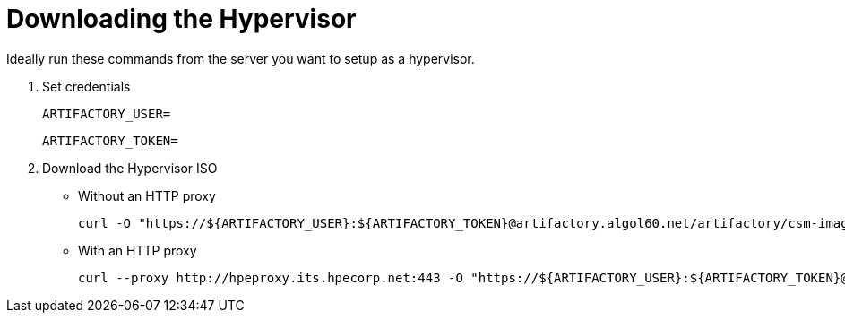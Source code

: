 = Downloading the Hypervisor
:toc:
:toclevels: 4
ifdef::env-github[]
:tip-caption: :bulb:
:note-caption: :information_source:
:important-caption: :heavy_exclamation_mark:
:caution-caption: :fire:
:warning-caption: :warning:
endif::[]

Ideally run these commands from the server you want to setup as a hypervisor.

1. Set credentials
+
[source,bash]
----
ARTIFACTORY_USER=
----
+
[source,bash]
----
ARTIFACTORY_TOKEN=
----
1. Download the Hypervisor ISO
** Without an HTTP proxy
+
[source,bash]
----
curl -O "https://${ARTIFACTORY_USER}:${ARTIFACTORY_TOKEN}@artifactory.algol60.net/artifactory/csm-images/staging/hypervisor/hyperv-x86_64.iso"
----
** With an HTTP proxy
+
[source,bash]
----
curl --proxy http://hpeproxy.its.hpecorp.net:443 -O "https://${ARTIFACTORY_USER}:${ARTIFACTORY_TOKEN}@artifactory.algol60.net/artifactory/csm-images/staging/hypervisor/hyperv-x86_64.iso"
----
